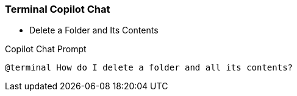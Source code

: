 === Terminal Copilot Chat

- Delete a Folder and Its Contents

.Copilot Chat Prompt
[source,text]
@terminal How do I delete a folder and all its contents?
